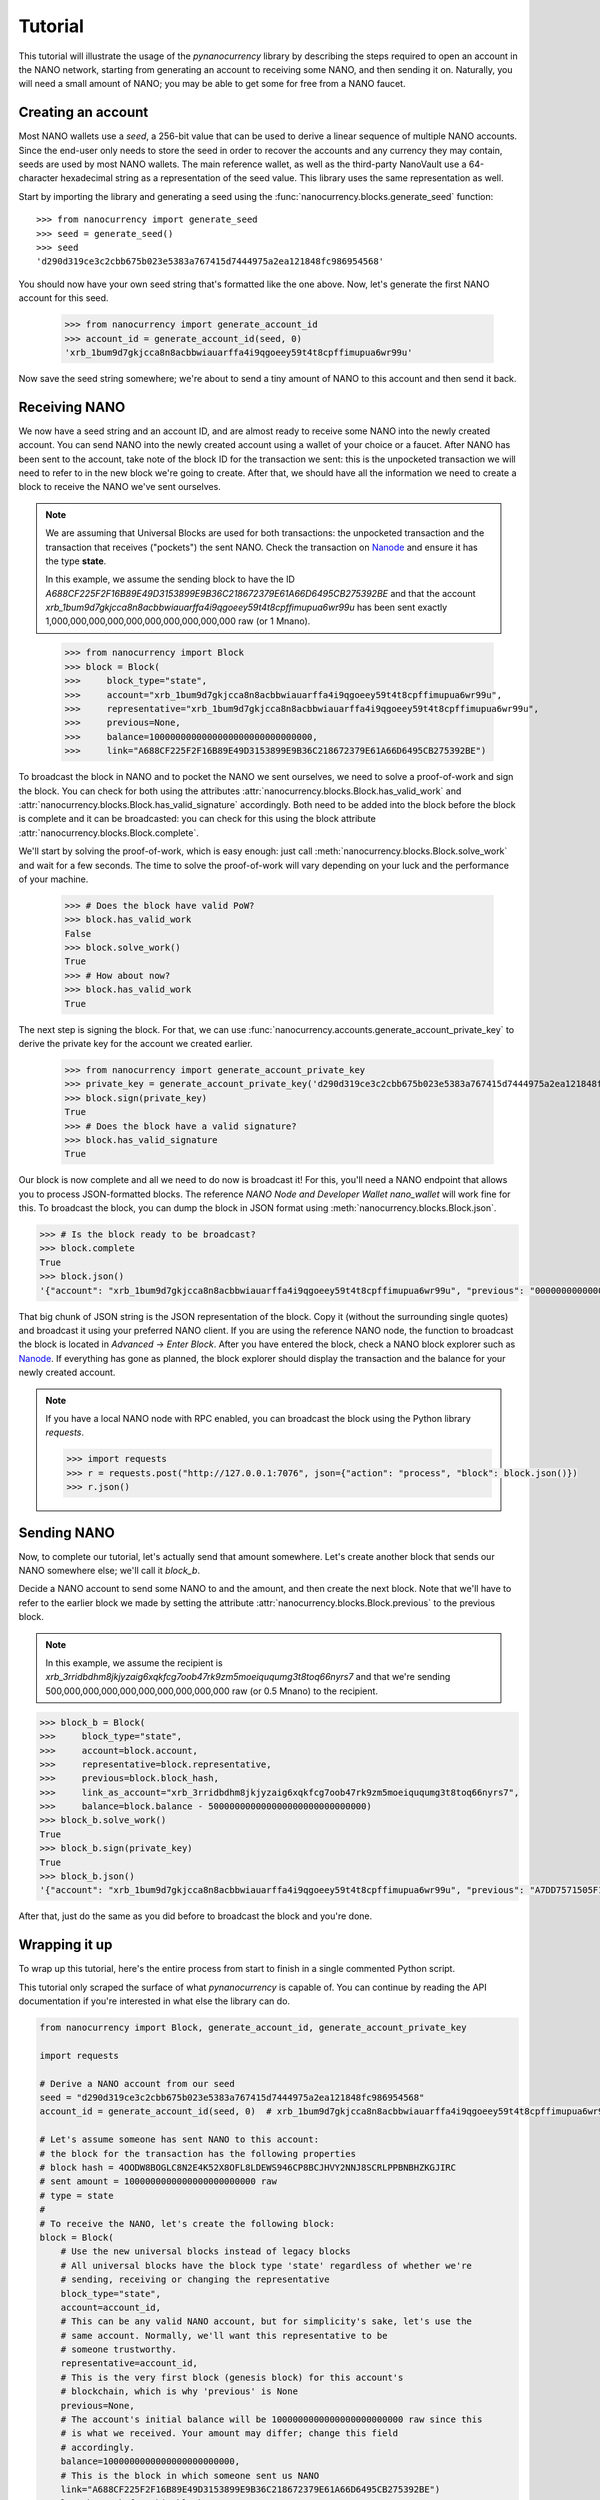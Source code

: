 Tutorial
========

This tutorial will illustrate the usage of the `pynanocurrency` library
by describing the steps required to open an account in the NANO network,
starting from generating an account to receiving some NANO, and then sending
it on. Naturally, you will need a small amount of NANO; you may be able to get
some for free from a NANO faucet.

Creating an account
-------------------

Most NANO wallets use a `seed`, a 256-bit value that can be used to derive a linear sequence
of multiple NANO accounts. Since the end-user only needs to store the seed in
order to recover the accounts and any currency they may contain, seeds are
used by most NANO wallets. The main reference wallet, as well as the
third-party NanoVault use a 64-character hexadecimal string as a representation
of the seed value. This library uses the same representation as well.

Start by importing the library and generating a seed using the
:func:`nanocurrency.blocks.generate_seed` function::

   >>> from nanocurrency import generate_seed
   >>> seed = generate_seed()
   >>> seed
   'd290d319ce3c2cbb675b023e5383a767415d7444975a2ea121848fc986954568'

You should now have your own seed string that's formatted like the one above.
Now, let's generate the first NANO account for this seed.

   >>> from nanocurrency import generate_account_id
   >>> account_id = generate_account_id(seed, 0)
   'xrb_1bum9d7gkjcca8n8acbbwiauarffa4i9qgoeey59t4t8cpffimupua6wr99u'

Now save the seed string somewhere; we're about to send a tiny amount of NANO
to this account and then send it back.

Receiving NANO
--------------

We now have a seed string and an account ID, and are almost ready to receive
some NANO into the newly created account. You can send NANO into the newly
created account using a wallet of your choice or a faucet. After NANO
has been sent to the account, take note of the block ID for the transaction
we sent: this is the unpocketed transaction we will need to refer to in
the new block we're going to create.
After that, we should have all the information we need to create a block
to receive the NANO we've sent ourselves.

.. note::

   We are assuming that Universal Blocks are used for both transactions:
   the unpocketed transaction and the transaction that receives ("pockets")
   the sent NANO. Check the transaction on `Nanode <https://www.nanode.co>`_
   and ensure it has the type **state**.

   In this example, we assume the sending block to have the ID
   `A688CF225F2F16B89E49D3153899E9B36C218672379E61A66D6495CB275392BE` and
   that the account `xrb_1bum9d7gkjcca8n8acbbwiauarffa4i9qgoeey59t4t8cpffimupua6wr99u`
   has been sent exactly 1,000,000,000,000,000,000,000,000,000,000 raw (or 1 Mnano).

..

   >>> from nanocurrency import Block
   >>> block = Block(
   >>>     block_type="state",
   >>>     account="xrb_1bum9d7gkjcca8n8acbbwiauarffa4i9qgoeey59t4t8cpffimupua6wr99u",
   >>>     representative="xrb_1bum9d7gkjcca8n8acbbwiauarffa4i9qgoeey59t4t8cpffimupua6wr99u",
   >>>     previous=None,
   >>>     balance=1000000000000000000000000000000,
   >>>     link="A688CF225F2F16B89E49D3153899E9B36C218672379E61A66D6495CB275392BE")

To broadcast the block in NANO and to pocket the NANO we sent ourselves,
we need to solve a proof-of-work and sign the block.
You can check for both using the attributes
:attr:`nanocurrency.blocks.Block.has_valid_work` and :attr:`nanocurrency.blocks.Block.has_valid_signature`
accordingly. Both need to be added into the block before the block is complete
and it can be broadcasted: you can check for this using the block attribute
:attr:`nanocurrency.blocks.Block.complete`.

We'll start by solving the proof-of-work, which is easy enough:
just call :meth:`nanocurrency.blocks.Block.solve_work` and wait for a few
seconds. The time to solve the proof-of-work will vary depending on your luck
and the performance of your machine.

   >>> # Does the block have valid PoW?
   >>> block.has_valid_work
   False
   >>> block.solve_work()
   True
   >>> # How about now?
   >>> block.has_valid_work
   True

The next step is signing the block. For that, we can use
:func:`nanocurrency.accounts.generate_account_private_key` to derive the private
key for the account we created earlier.

   >>> from nanocurrency import generate_account_private_key
   >>> private_key = generate_account_private_key('d290d319ce3c2cbb675b023e5383a767415d7444975a2ea121848fc986954568', 0)
   >>> block.sign(private_key)
   True
   >>> # Does the block have a valid signature?
   >>> block.has_valid_signature
   True

Our block is now complete and all we need to do now is broadcast it!
For this, you'll need a NANO endpoint that allows you to process JSON-formatted
blocks. The reference *NANO Node and Developer Wallet* `nano_wallet` will
work fine for this.
To broadcast the block, you can dump the block in JSON format using
:meth:`nanocurrency.blocks.Block.json`.

.. code-block:: python

   >>> # Is the block ready to be broadcast?
   >>> block.complete
   True
   >>> block.json()
   '{"account": "xrb_1bum9d7gkjcca8n8acbbwiauarffa4i9qgoeey59t4t8cpffimupua6wr99u", "previous": "0000000000000000000000000000000000000000000000000000000000000000", "representative": "xrb_1bum9d7gkjcca8n8acbbwiauarffa4i9qgoeey59t4t8cpffimupua6wr99u", "balance": "1000000000000000000000000000000", "link": "A688CF225F2F16B89E49D3153899E9B36C218672379E61A66D6495CB275392BE", "link_as_account": "xrb_3bnaswj7ydrpq4h6mnro94eymeue68596fwye8m8ts6osemo96oy7thigkmb", "signature": "52E44CF0CF0E093064BAAC53EAF152AB373AC5A6665D028D665ABEF17BFE32E3D03985E3DCFAB648A3156AC662CCB4D0AF47B824D3B5A3CF3BD83871901DC100", "work": "abc94d816bf7b2aa", "type": "state"}'

That big chunk of JSON string is the JSON representation of the block.
Copy it (without the surrounding single quotes) and broadcast it using your
preferred NANO client. If you are using the reference NANO node,
the function to broadcast the block is located in *Advanced* -> *Enter Block*.
After you have entered the block, check a NANO block explorer such as
`Nanode <https://www.nanode.co>`_. If everything has gone as planned,
the block explorer should display the transaction and the balance
for your newly created account.

.. note::

   If you have a local NANO node with RPC enabled, you can
   broadcast the block using the Python library `requests`.

   .. code-block:: python

      >>> import requests
      >>> r = requests.post("http://127.0.0.1:7076", json={"action": "process", "block": block.json()})
      >>> r.json()


Sending NANO
------------

Now, to complete our tutorial, let's actually send that amount somewhere.
Let's create another block that sends our NANO somewhere else; we'll call
it `block_b`.

Decide a NANO account to send some NANO to and the amount,
and then create the next block. Note that we'll have to refer to the earlier
block we made by setting the attribute :attr:`nanocurrency.blocks.Block.previous`
to the previous block.

.. note::

   In this example, we assume the recipient is
   `xrb_3rridbdhm8jkjyzaig6xqkfcg7oob47rk9zm5moeiququmg3t8toq66nyrs7`
   and that we're sending 500,000,000,000,000,000,000,000,000,000 raw (or 0.5 Mnano)
   to the recipient.

..

.. code-block:: python

   >>> block_b = Block(
   >>>     block_type="state",
   >>>     account=block.account,
   >>>     representative=block.representative,
   >>>     previous=block.block_hash,
   >>>     link_as_account="xrb_3rridbdhm8jkjyzaig6xqkfcg7oob47rk9zm5moeiququmg3t8toq66nyrs7",
   >>>     balance=block.balance - 500000000000000000000000000000)
   >>> block_b.solve_work()
   True
   >>> block_b.sign(private_key)
   True
   >>> block_b.json()
   '{"account": "xrb_1bum9d7gkjcca8n8acbbwiauarffa4i9qgoeey59t4t8cpffimupua6wr99u", "previous": "A7DD7571505F1EB87318AD4EECAD1E0E616C66FE9C19E694BE103F84B498553B", "representative": "xrb_1bum9d7gkjcca8n8acbbwiauarffa4i9qgoeey59t4t8cpffimupua6wr99u", "balance": "500000000000000000000000000000", "link": "E3105A56F99A328FBE88389DBC9AA716B5488B891FF31CEAC85F77DCDC1D1B55", "link_as_account": "xrb_3rridbdhm8jkjyzaig6xqkfcg7oob47rk9zm5moeiququmg3t8toq66nyrs7", "signature": "AD803874CA5031641E7336E053FB798D02D0ED2447F17F7BDD17F5008251303805CFAF947450C922EAB08984E2B1001C1AEE77B73D5FEF84D1440F8023329C00", "work": "f9f29aee55996bf1", "type": "state"}'

After that, just do the same as you did before to broadcast the block and
you're done.

Wrapping it up
--------------

To wrap up this tutorial, here's the entire process from start to finish
in a single commented Python script.

This tutorial only scraped the surface of what `pynanocurrency` is capable
of. You can continue by reading the API documentation if you're interested
in what else the library can do.

.. code-block:: python

   from nanocurrency import Block, generate_account_id, generate_account_private_key

   import requests

   # Derive a NANO account from our seed
   seed = "d290d319ce3c2cbb675b023e5383a767415d7444975a2ea121848fc986954568"
   account_id = generate_account_id(seed, 0)  # xrb_1bum9d7gkjcca8n8acbbwiauarffa4i9qgoeey59t4t8cpffimupua6wr99u

   # Let's assume someone has sent NANO to this account:
   # the block for the transaction has the following properties
   # block hash = 4OODW8BOGLC8N2E4K52X8OFL8LDEWS946CP8BCJHVY2NNJ8SCRLPPBNBHZKGJIRC
   # sent amount = 1000000000000000000000000 raw
   # type = state
   #
   # To receive the NANO, let's create the following block:
   block = Block(
       # Use the new universal blocks instead of legacy blocks
       # All universal blocks have the block type 'state' regardless of whether we're
       # sending, receiving or changing the representative
       block_type="state",
       account=account_id,
       # This can be any valid NANO account, but for simplicity's sake, let's use the
       # same account. Normally, we'll want this representative to be
       # someone trustworthy.
       representative=account_id,
       # This is the very first block (genesis block) for this account's
       # blockchain, which is why 'previous' is None
       previous=None,
       # The account's initial balance will be 1000000000000000000000000 raw since this
       # is what we received. Your amount may differ; change this field
       # accordingly.
       balance=1000000000000000000000000,
       # This is the block in which someone sent us NANO
       link="A688CF225F2F16B89E49D3153899E9B36C218672379E61A66D6495CB275392BE")
   # Solve the work for this block
   block.solve_work()

   # Sign this block using the corresponding private key
   private_key = generate_account_private_key(seed, 0)
   block.sign(private_key)

   # Now, broadcast this block to receive the NANO!
   # This assumes we have a local NANO node running at port 7076 with RPC enabled,
   # and that you have the Python library 'requests' installed!
   r = requests.post(
       "http://127.0.0.1:7076",
       json={"action": "process", "block": block.json()}
   )
   print("Response {}".format(r.json()))

   # NANO RPC returns a JSON response with the block hash
   # The same hash can also be found in `block.block_hash`
   block_hash = r.json()["hash"]

   print("Received some NANO from block {}".format(block_hash))

   # Okay, we've received NANO; let's spend it!
   # We'll send half of the amount to the second account in our possession
   account_id_b = generate_account_id(seed, 1)  # xrb_3rridbdhm8jkjyzaig6xqkfcg7oob47rk9zm5moeiququmg3t8toq66nyrs7

   block_b = Block(
       block_type="state",
       account=account_id,
       representative=account_id,
       # This is the second block in our account-specific blockchain,
       # so we need to refer to the previous block
       previous=block.block_hash,
       # We're sending 500000000000000000000000 raw to our other account,
       # leaving us with 500000000000000000000000 raw in this account
       balance=block.balance - 500000000000000000000000,
       # In this case, 'link_as_account' corresponds to the recipient
       link_as_account=account_id_b)

   # Do the same process again: solve the PoW, sign it and send it...
   block_b.solve_work()
   block_b.sign(private_key)

   r = requests.post(
       "http://127.0.0.1:7076",
       json={"action": "process", "block": block_b.json()}
   )
   print("Response {}".format(r.json()))

   block_hash_b = r.json()["hash"]

   print("Sent some NANO in block {}".format(block_hash_b))

